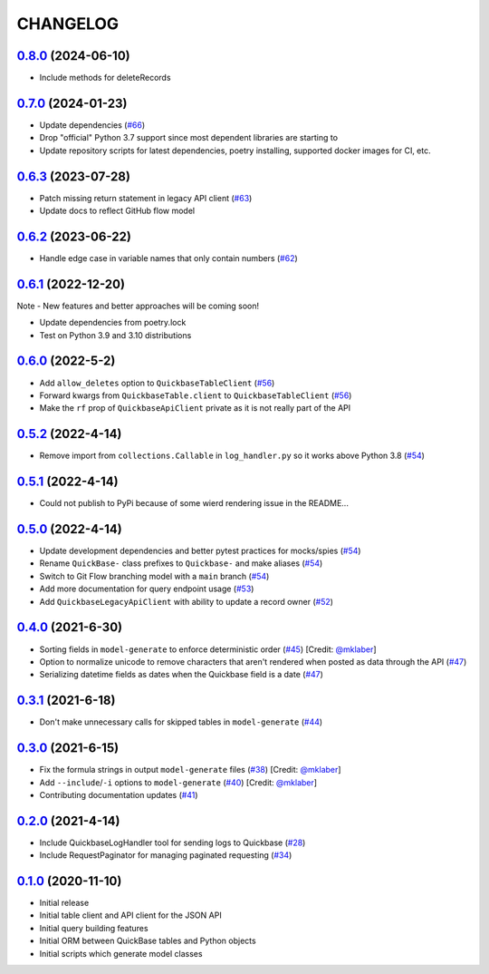 ==========
CHANGELOG
==========

`0.8.0`_ (2024-06-10)
---------------------

* Include methods for deleteRecords


`0.7.0`_ (2024-01-23)
---------------------

* Update dependencies (`#66`_)
* Drop "official" Python 3.7 support since most dependent libraries are starting to
* Update repository scripts for latest dependencies, poetry installing, supported docker images for CI, etc.


`0.6.3`_ (2023-07-28)
---------------------

* Patch missing return statement in legacy API client (`#63`_)
* Update docs to reflect GitHub flow model



`0.6.2`_ (2023-06-22)
---------------------

* Handle edge case in variable names that only contain numbers (`#62`_)


`0.6.1`_ (2022-12-20)
---------------------

Note - New features and better approaches will be coming soon!

* Update dependencies from poetry.lock
* Test on Python 3.9 and 3.10 distributions


`0.6.0`_ (2022-5-2)
---------------------

* Add ``allow_deletes`` option to ``QuickbaseTableClient`` (`#56`_)
* Forward kwargs from ``QuickbaseTable.client`` to ``QuickbaseTableClient`` (`#56`_)
* Make the ``rf`` prop of ``QuickbaseApiClient`` private as it is not really part of the API


`0.5.2`_ (2022-4-14)
---------------------

* Remove import from ``collections.Callable`` in ``log_handler.py`` so it works above Python 3.8 (`#54`_)


`0.5.1`_ (2022-4-14)
---------------------

* Could not publish to PyPi because of some wierd rendering issue in the README...

`0.5.0`_ (2022-4-14)
---------------------

* Update development dependencies and better pytest practices for mocks/spies (`#54`_)
* Rename ``QuickBase-`` class prefixes to ``Quickbase-`` and make aliases  (`#54`_)
* Switch to Git Flow branching model with a ``main`` branch (`#54`_)
* Add more documentation for query endpoint usage (`#53`_)
* Add ``QuickbaseLegacyApiClient`` with ability to update a record owner (`#52`_)


`0.4.0`_ (2021-6-30)
---------------------

* Sorting fields in ``model-generate`` to enforce deterministic order  (`#45`_) [Credit: `@mklaber`_]
* Option to normalize unicode to remove characters that aren't rendered when posted as data through the API  (`#47`_)
* Serializing datetime fields as dates when the Quickbase field is a date  (`#47`_)


`0.3.1`_ (2021-6-18)
---------------------

* Don't make unnecessary calls for skipped tables in ``model-generate`` (`#44`_)


`0.3.0`_ (2021-6-15)
---------------------

* Fix the formula strings in output ``model-generate`` files (`#38`_) [Credit: `@mklaber`_]
* Add ``--include``/``-i`` options to ``model-generate`` (`#40`_) [Credit: `@mklaber`_]
* Contributing documentation updates (`#41`_)


`0.2.0`_ (2021-4-14)
---------------------

* Include QuickbaseLogHandler tool for sending logs to Quickbase (`#28`_)
* Include RequestPaginator for managing paginated requesting (`#34`_)




`0.1.0`_ (2020-11-10)
---------------------

* Initial release
* Initial table client and API client for the JSON API
* Initial query building features
* Initial ORM between QuickBase tables and Python objects
* Initial scripts which generate model classes


..
   Tags


.. _`0.1.0`: https://github.com/tkutcher/quickbase-client/releases/tag/v0.1.0
.. _`0.2.0`: https://github.com/tkutcher/quickbase-client/releases/tag/v0.2.0
.. _`0.3.0`: https://github.com/tkutcher/quickbase-client/releases/tag/v0.3.0
.. _`0.3.1`: https://github.com/tkutcher/quickbase-client/releases/tag/v0.3.1
.. _`0.4.0`: https://github.com/tkutcher/quickbase-client/releases/tag/v0.4.0
.. _`0.5.0`: https://github.com/tkutcher/quickbase-client/releases/tag/v0.5.0
.. _`0.5.1`: https://github.com/tkutcher/quickbase-client/releases/tag/v0.5.1
.. _`0.5.2`: https://github.com/tkutcher/quickbase-client/releases/tag/v0.5.2
.. _`0.6.0`: https://github.com/tkutcher/quickbase-client/releases/tag/v0.6.0
.. _`0.6.1`: https://github.com/tkutcher/quickbase-client/releases/tag/v0.6.1
.. _`0.6.2`: https://github.com/tkutcher/quickbase-client/releases/tag/v0.6.2
.. _`0.6.3`: https://github.com/tkutcher/quickbase-client/releases/tag/v0.6.3
.. _`0.7.0`: https://github.com/tkutcher/quickbase-client/releases/tag/v0.7.0
.. _`0.8.0`: https://github.com/tkutcher/quickbase-client/releases/tag/v0.8.0


..
   Issues


.. _`#28`: https://github.com/tkutcher/quickbase-client/issues/28
.. _`#34`: https://github.com/tkutcher/quickbase-client/issues/34
.. _`#38`: https://github.com/tkutcher/quickbase-client/issues/38
.. _`#40`: https://github.com/tkutcher/quickbase-client/issues/40
.. _`#41`: https://github.com/tkutcher/quickbase-client/issues/41
.. _`#44`: https://github.com/tkutcher/quickbase-client/issues/44
.. _`#45`: https://github.com/tkutcher/quickbase-client/issues/45
.. _`#47`: https://github.com/tkutcher/quickbase-client/issues/47
.. _`#52`: https://github.com/tkutcher/quickbase-client/issues/52
.. _`#53`: https://github.com/tkutcher/quickbase-client/issues/53
.. _`#54`: https://github.com/tkutcher/quickbase-client/issues/54
.. _`#56`: https://github.com/tkutcher/quickbase-client/issues/56
.. _`#62`: https://github.com/tkutcher/quickbase-client/issues/62
.. _`#63`: https://github.com/tkutcher/quickbase-client/issues/63
.. _`#66`: https://github.com/tkutcher/quickbase-client/issues/66


..
   Contributors


.. _`@mklaber`: https://github.com/mklaber
.. _`@sanelson`: https://github.com/sanelson


